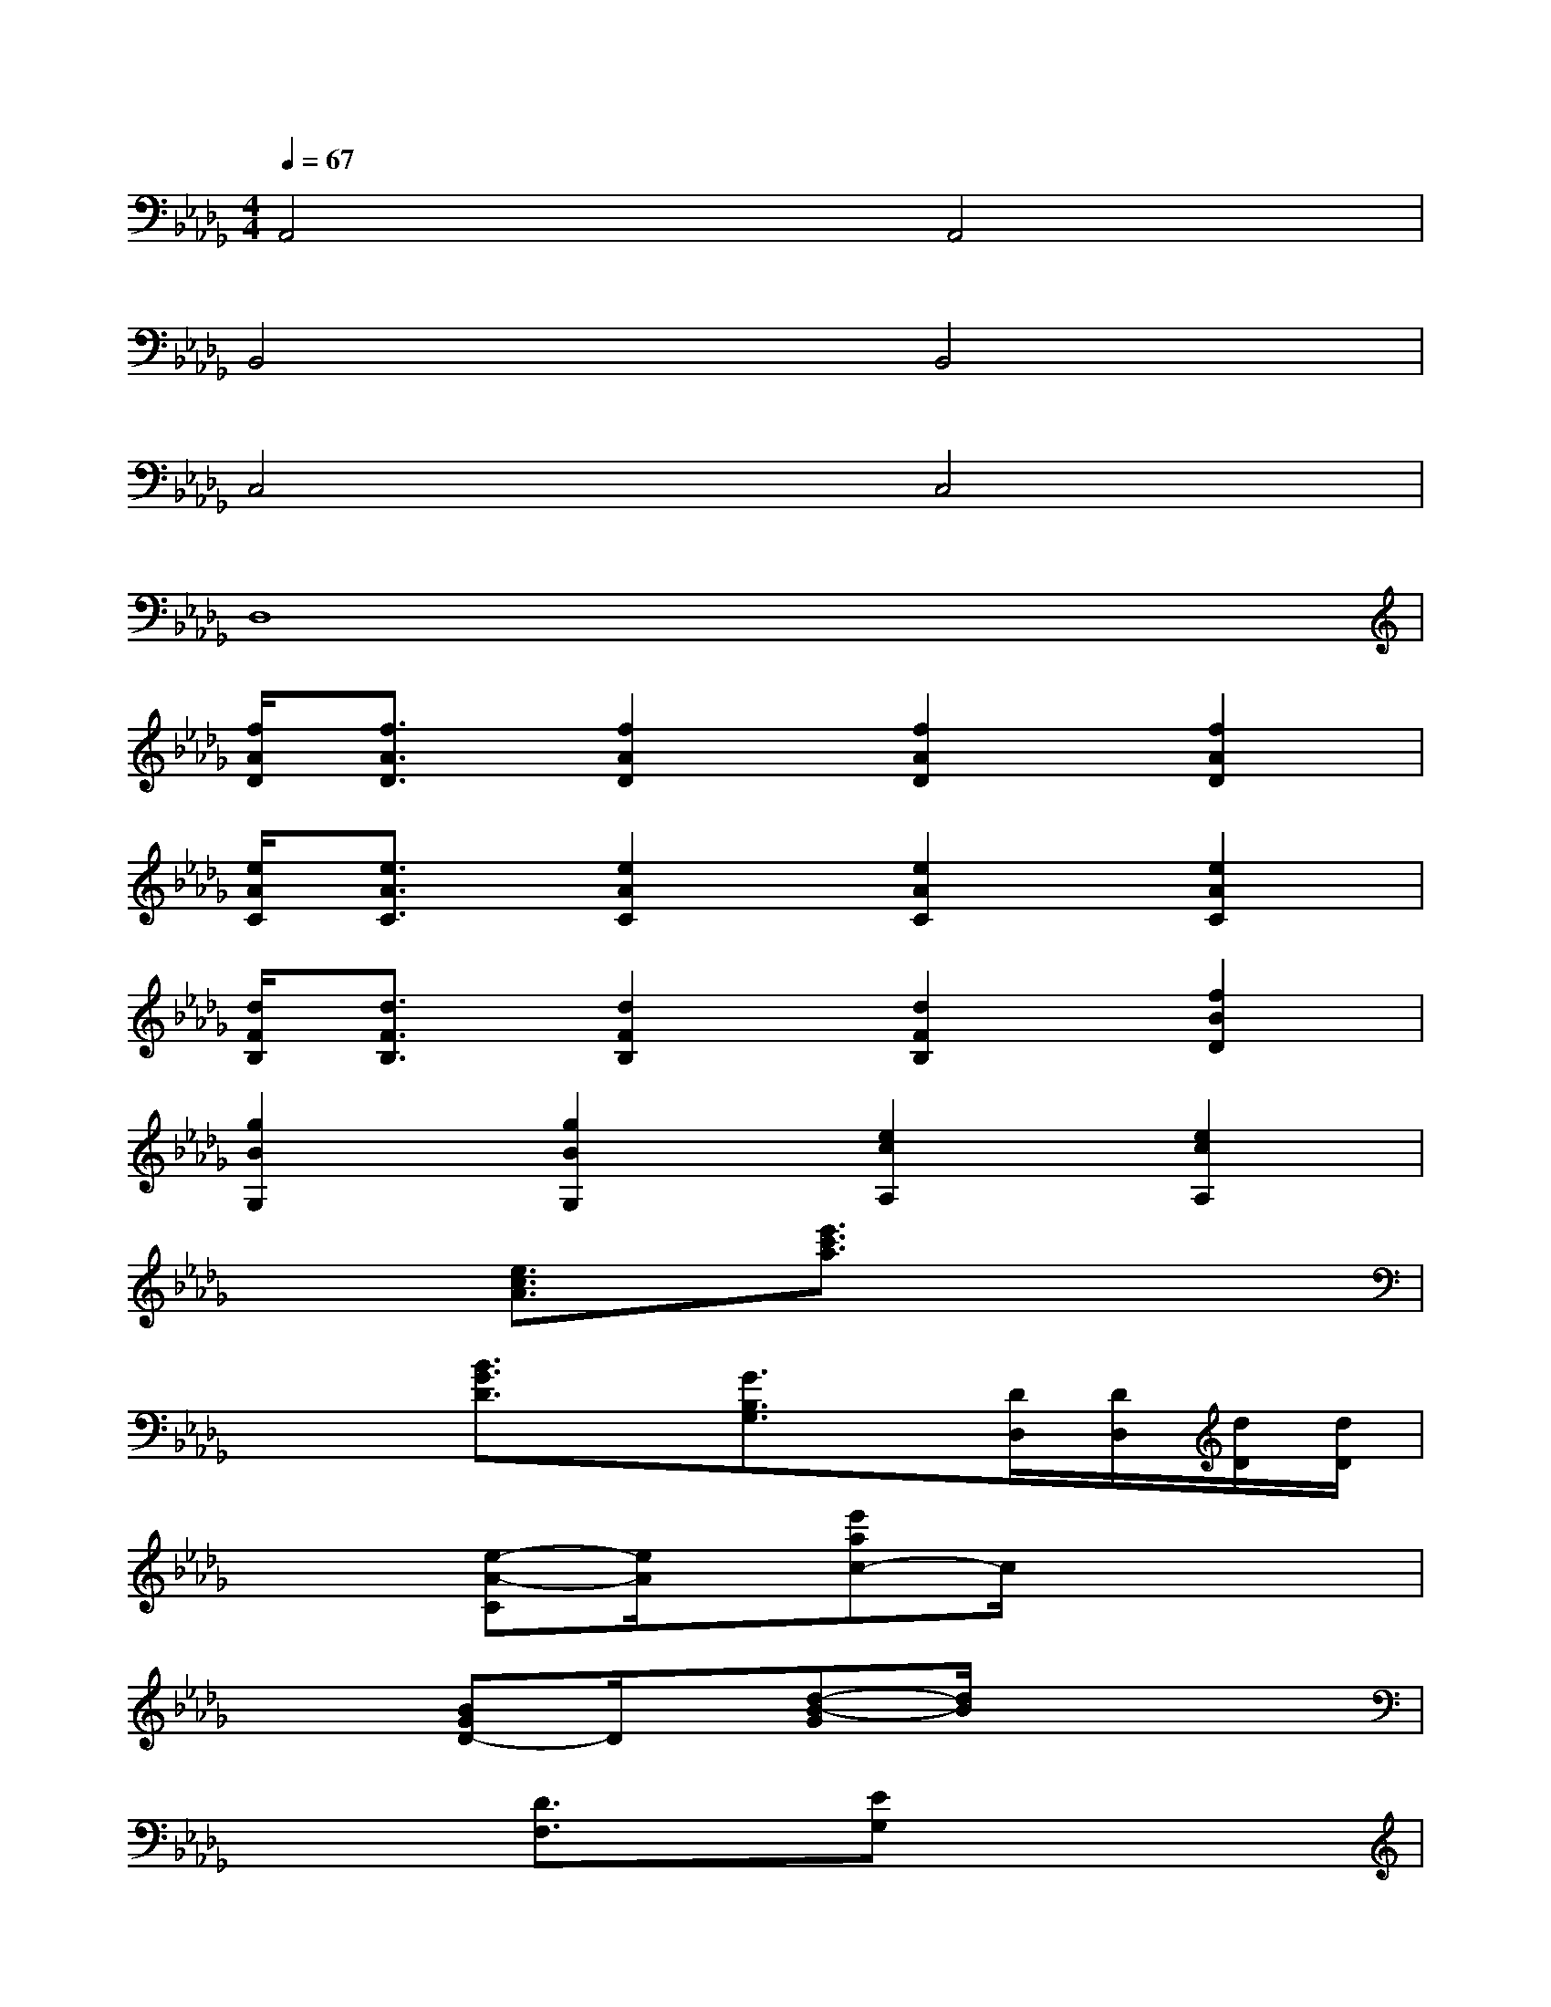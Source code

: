 X:1
T:
M:4/4
L:1/8
Q:1/4=67
K:Db%5flats
V:1
A,,4A,,4|
B,,4B,,4|
C,4C,4|
D,8|
[f/2A/2D/2][f3/2A3/2D3/2][f2A2D2][f2A2D2][f2A2D2]|
[e/2A/2C/2][e3/2A3/2C3/2][e2A2C2][e2A2C2][e2A2C2]|
[d/2F/2B,/2][d3/2F3/2B,3/2][d2F2B,2][d2F2B,2][f2B2D2]|
[g2B2G,2][g2B2G,2][e2c2A,2][e2c2A,2]|
x2[e3/2c3/2A3/2]x/2[e'3/2c'3/2a3/2]x2x/2|
x2[B3/2G3/2D3/2]x/2[G3/2B,3/2G,3/2]x/2[D/2D,/2][D/2D,/2][d/2D/2][d/2D/2]|
x2[e-A-C][e/2A/2]x/2[e'ac-]c/2x2x/2|
x2[BGD-]D/2x/2[d-B-G][d/2B/2]x2x/2|
x2[D3/2F,3/2]x/2[EG,]x3|
x2[E3/2B,3/2]x/2[G3/2E3/2]x2x/2|
x2[E3/2D3/2]x/2[E3/2C3/2]x2x/2|
x2[e3/2c3/2A3/2]x/2[e'3/2c'3/2a3/2]x2x/2